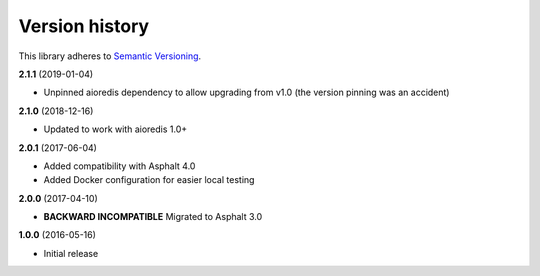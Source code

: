 Version history
===============

This library adheres to `Semantic Versioning <http://semver.org/>`_.

**2.1.1** (2019-01-04)

- Unpinned aioredis dependency to allow upgrading from v1.0 (the version pinning was an accident)

**2.1.0** (2018-12-16)

- Updated to work with aioredis 1.0+

**2.0.1** (2017-06-04)

- Added compatibility with Asphalt 4.0
- Added Docker configuration for easier local testing

**2.0.0** (2017-04-10)

- **BACKWARD INCOMPATIBLE** Migrated to Asphalt 3.0

**1.0.0** (2016-05-16)

- Initial release
